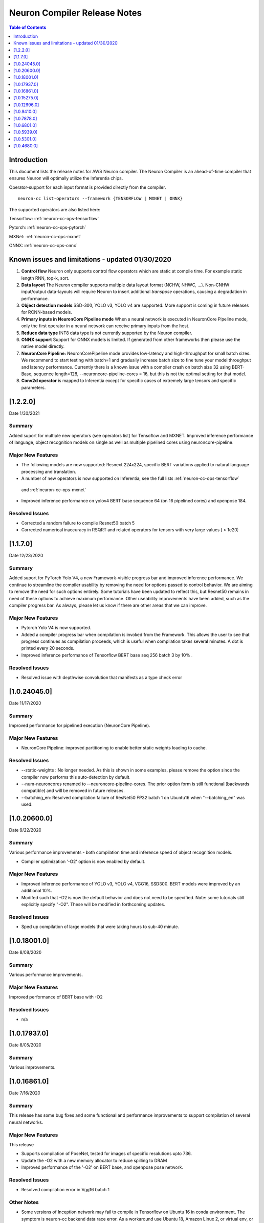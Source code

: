 .. _neuron-cc-rn:

Neuron Compiler Release Notes
=============================

.. contents:: Table of Contents
   :local:
   :depth: 1



Introduction
^^^^^^^^^^^^

This document lists the release notes for AWS Neuron compiler. The
Neuron Compiler is an ahead-of-time compiler that ensures Neuron will
optimally utilize the Inferentia chips.

Operator-support for each input format is provided directly from the
compiler.

::

   neuron-cc list-operators --framework {TENSORFLOW | MXNET | ONNX}

The supported operators are also listed here:

Tensorflow: :ref:`neuron-cc-ops-tensorflow`

Pytorch: :ref:`neuron-cc-ops-pytorch`

MXNet: :ref:`neuron-cc-ops-mxnet`

ONNX: :ref:`neuron-cc-ops-onnx`



Known issues and limitations - updated 01/30/2020
^^^^^^^^^^^^^^^^^^^^^^^^^^^^^^^^^^^^^^^^^^^^^^^^^

1. **Control flow** Neuron only supports control flow operators which
   are static at compile time. For example static length RNN, top-k,
   sort.
2. **Data layout** The Neuron compiler supports multiple data layout
   format (NCHW, NHWC, ...). Non-CNHW input/output data-layouts will
   require Neuron to insert additional *transpose* operations, causing a
   degradation in performance.
3. **Object detection models** SSD-300, YOLO v3, YOLO v4 are supported.
   More support is coming in future releases for RCNN-based models.
4. **Primary inputs in NeuronCore Pipeline mode** When a neural network
   is executed in NeuronCore Pipeline mode, only the first operator in a
   neural network can receive primary inputs from the host.
5. **Reduce data type** INT8 data type is not currently supported by the
   Neuron compiler.
6. **ONNX support** Support for ONNX models is limited. If generated
   from other frameworks then please use the native model directly.
7. **NeuronCore Pipeline:** NeuronCorePipeline mode provides low-latency
   and high-throughput for small batch sizes. We recommend to start
   testing with batch=1 and gradually increase batch size to fine tune
   your model throughput and latency performance. Currently there is a
   known issue with a compiler crash on batch size 32 using BERT-Base,
   sequence length=128, --neuroncore-pipeline-cores = 16, but this is
   not the optimal setting for that model.
8. **Conv2d operator** is mapped to Inferentia except for specific cases of extremely large tensors and specific parameters.

[1.2.2.0]
^^^^^^^^^

Date 1/30/2021

Summary
-------

Added suport for multiple new operators (see operators list) for Tensoflow and MXNET. Improved inference performance of language, object recognition models on single as well as multiple pipelined cores using neuroncore-pipeline. 

Major New Features
------------------

- The following models are now supported: Resnext 224x224, specific BERT variations applied to natural language processing and translation.

- A number of new operators is now supported on Inferentia, see the full lists :ref:`neuron-cc-ops-tensorflow`
 and :ref:`neuron-cc-ops-mxnet`

- Improved inference performance on yolov4 BERT base sequence 64 (on 16 pipelined cores) and openpose 184.

Resolved Issues
---------------

- Corrected a random failure to compile Resnet50 batch 5

- Corrected numerical inaccuracy in RSQRT and related operators for tensors with very large values ( > 1e20)






[1.1.7.0]
^^^^^^^^^

Date 12/23/2020

Summary
-------

Added suport for PyTorch Yolo V4, a new Framework-visible progress bar and improved inference performance. We continue to streamline the compiler usability by removing the need for options passed to control behavior. We are aiming to remove the need for such options entirely. Some tutorials have been updated to reflect this, but Resnet50 remains in need of these options to achieve maximum performance. Other useability improvements have been added, such as the compiler progress bar. As always, please let us know if there are other areas that we can improve.


Major New Features
------------------
- Pytorch Yolo V4 is now supported.

- Added a compiler progress bar when compilation is invoked from the Framework. This allows the user to see that progress continues as compilation proceeds, which is useful when compilation takes several minutes. A dot is printed every 20 seconds.

- Improved inference performance of Tensorflow BERT base seq 256 batch 3 by 10% .

Resolved Issues
---------------
- Resolved issue with depthwise convolution that manifests as a type check error 


.. _10240450:

[1.0.24045.0]
^^^^^^^^^^^^^

Date 11/17/2020

Summary
-------

Improved performance for pipelined execution (NeuronCore Pipeline).

Major New Features
------------------

-  NeuronCore Pipeline: improved partitioning to enable better static
   weights loading to cache.

Resolved Issues
---------------

-  --static-weights : No longer needed. As this is shown in some
   examples, please remove the option since the compiler now performs
   this auto-detection by default.

-  --num-neuroncores renamed to --neuroncore-pipeline-cores. The prior
   option form is still functional (backwards compatible) and will be
   removed in future releases.

-  --batching_en: Resolved compilation failure of ResNet50 FP32 batch 1
   on Ubuntu16 when "--batching_en" was used.


.. _neuron-cc-10206000:

[1.0.20600.0]
^^^^^^^^^^^^^

Date 9/22/2020

Summary
-------

Various performance improvements - both compilation time and inference
speed of object recognition models.

-  Compiler optimization '-O2' option is now enabled by default.

.. _major-new-features-1:

Major New Features
------------------

-  Improved inference performance of YOLO v3, YOLO v4, VGG16, SSD300.
   BERT models were improved by an additional 10%.

-  Modifed such that -O2 is now the default behavior and does not need
   to be specified. Note: some tutorials still explicitly specify "-O2".
   These will be modified in forthcoming updates.

.. _resolved-issues-1:

Resolved Issues
---------------

-  Sped up compilation of large models that were taking hours to sub-40
   minute.


.. _neuron-cc-10180010:

[1.0.18001.0]
^^^^^^^^^^^^^

Date 8/08/2020

.. _summary-1:

Summary
-------

Various performance improvements.

.. _major-new-features-1:

Major New Features
------------------

Improved performance of BERT base with -O2

.. _resolved-issues-1:

Resolved Issues
---------------

-  n/a

.. _neuron-cc-10179370:

[1.0.17937.0]
^^^^^^^^^^^^^

Date 8/05/2020

.. _summary-2:

Summary
-------

Various improvements.

.. _neuron-cc-10168610:

[1.0.16861.0]
^^^^^^^^^^^^^

Date 7/16/2020

.. _summary-3:

Summary
-------

This release has some bug fixes and some functional and performance
improvements to support compilation of several neural networks.

.. _major-new-features-2:

Major New Features
------------------

This release

-  Supports compilation of PoseNet, tested for images of specific
   resolutions upto 736.
-  Update the -O2 with a new memory allocator to reduce spilling to DRAM
-  Improved performance of the '-O2' on BERT base, and openpose pose
   network.

.. _resolved-issues-2:

Resolved Issues
---------------

-  Resolved compilation error in Vgg16 batch 1

Other Notes
-----------

-  Some versions of Inception network may fail to compile in Tensorflow
   on Ubuntu 16 in conda environment. The symptom is neuron-cc backend
   data race error. As a workaround use Ubuntu 18, Amazon Linux 2, or
   virtual env, or use neuron-cc with flag -O2.

.. _neuron-cc-10152750:

[1.0.15275.0]
^^^^^^^^^^^^^

Date 6/11/2020

.. _summary-4:

Summary
-------

This release has some bug fixes and some functional and performance
improvements to support compilation of several neural networks.

.. _major-new-features-3:

Major New Features
------------------

This release

-  Supports compilation of PoseNet for images of specific resolutions
   upto 400x400.
-  Improves performance of resnet152.
-  Supports a new command line option '-O2' that can help with handling
   of large tensor inputs for certain models.
-  increase NEFF versions to 1.0. This means new NEFFs compiled from
   this release forward are not compatible with older versions of Neuron
   Runtime prior to May, 2020 (1.0.6905.0) release. Please update the
   Neuron Runtime when using NEFF version 1.0.

.. _resolved-issues-3:

Resolved Issues
---------------

-  Compilation issues on prosotron encoder, decoder neural networks.

.. _other-notes-1:

Other Notes
-----------

Dependencies
------------

-  This version creates NEFF 1.0 thus may require update of neuron-rtd
   if older than May 2020 release.

dmlc_nnvm==1.0.2574.0 dmlc_topi==1.0.2574.0 dmlc_tvm==1.0.2574.0
inferentia_hwm==1.0.1362.0 islpy==2018.2

.. _neuron-cc-10126960:

[1.0.12696.0]
^^^^^^^^^^^^^

Date 5/11/2020

.. _summary-5:

Summary
-------

Bug fixes and some functional and performance improvements to several
neural networks.

.. _major-new-features-4:

Major New Features
------------------

-  This version supports compilation of unmodified Tensorflow BERT with
   batch size 1, 4, 6 for input sequence 128.
-  Improved Tensorflow BERT batch 4 sequence 128 performance to 45% of
   the accelerator peak (from 34%).
-  Support for MXNET BERT base batch 8 compilation
-  Support for TF Resnet152 batch 2 compilation
-  Most compiler messages are migrated from cout to logging mechanisms
   with verbosity control

.. _resolved-issues-4:

Resolved Issues
---------------

-  Fixed failure to compile unmodified Tensorflow BERT model for small
   batches

-  Fixed run-to-run-variability in OneHot operator implementation

-  Robustness improvements for ParallelWavenet and transformer decoder
   networks

.. _other-notes-2:

Other Notes
-----------

.. _dependencies-1:

Dependencies
------------

::

   dmlc_nnvm==1.0.2356.0
   dmlc_topi==1.0.2356.0
   dmlc_tvm==1.0.2356.0
   inferentia_hwm==1.0.1294.0
   islpy==2018.2

.. _neuron-cc-1094100:

[1.0.9410.0]
^^^^^^^^^^^^

Date 3/26/2020

.. _summary-6:

Summary
-------

Bug fixes and some functional and performance improvements to several
neural networks.

.. _major-new-features-5:

Major New Features
------------------

-  Support compilation of modified SSD-300
   (:ref:`tensorflow-ssd300`)
-  Improved inference performance in natural language processing
   networks (such as prosotron encoder) by 45%

.. _resolved-issues-5:

Resolved Issues
---------------

-  Eliminated redundant fp32 to bfloat16 cast on input and output
   tensors

Known issues and limitations
----------------------------

-  See previous releases.

.. _other-notes-3:

Other Notes
-----------

-  Added support for faster iteration on recurrent networks (aka
   auto-loop)

.. _dependencies-2:

Dependencies
------------

::

   dmlc_nnvm==1.0.2049.0 
   dmlc_topi==1.0.2049.0 
   pip install --upgrade dmlc_tvm==1.0.2049.0
   inferentia_hwm==1.0.897.0
   islpy==2018.2

.. _neuron-cc-1078780:

[1.0.7878.0]
^^^^^^^^^^^^

Date 2/27/2020

.. _summary-7:

Summary
-------

Bug fixes and minor performance improvements.

.. _major-new-features-6:

Major New Features
------------------

None

.. _resolved-issues-6:

Resolved Issues
---------------

-  Corrected image resize operator functionallity
-  Compiler internal enhancements made that will benefit models such as
   BERT

.. _known-issues-and-limitations-1:

Known issues and limitations
----------------------------

-  See previous releases.

.. _other-notes-4:

Other Notes
-----------

.. _dependencies-3:

Dependencies
------------

::

   dmlc_nnvm-1.0.1826.0
   dmlc_topi-1.0.1826.0
   dmlc_tvm-1.0.1826.0
   inferentia_hwm-1.0.897.0
   islpy-2018.2

.. _neuron-cc-1068010:

[1.0.6801.0]
^^^^^^^^^^^^

Date 1/27/2020

.. _summary-8:

Summary
-------

Bug fixes and some performance enhancement related to data movement for
BERT-type neural networks.

.. _major-new-features-7:

Major New Features
------------------

None

.. _resolved-issues-7:

Resolved Issues
---------------

-  Improved throughput for operators processed in the Neuron Runtime
   CPU. As an example: execution of 4 single NeuronCore NEFF models of
   ResNet50 v2 float16 batch = 5 in parallel on an inf1.1xlarge sped up
   by 30%.
-  Corrected shape handling in Gather(TensorFlow)/Take(MXNet) operators
   that are processed by the Neuron Runtime in the Neuron Runtime vCPU,
   which resolves a possible crash in Neuron Compiler when compiling
   models with these operators with some shapes.
-  Added support for TensorFlow *OneHot* operator (as a Neuron Runtime
   CPU operator).
-  Added more internal checking for compiler correctness with newly
   defined error messages for this case.

::

         “Internal ERROR: Data race between Op1 'Name1(...) [...]' and Op2 'Name2(...) [...]'”

-  Fixed out-of-memory issue introduced in 1.0.5939.0 such that some
   large models (BERT) compiled on instances with insufficient host
   memory would cause the runtime to crash with an invalid NEFF. This is
   actually a compiler error, but due to additional script layers
   wrapping this in the :ref:`tensorflow-bert-demo`, this would
   have likely been seen as a runtime error like this:

.. code:: bash

   2020-01-09 13:40:26.002594: E tensorflow/core/framework/op_segment.cc:54] Create kernel failed: Invalid argument: neff is invalid
   2020-01-09 13:40:26.002637: E tensorflow/core/common_runtime/executor.cc:642] Executor failed to create kernel. Invalid argument: neff is invalid
   [[{{node bert/NeuronOp}}]]

.. _known-issues-and-limitations-2:

Known issues and limitations
----------------------------

See previous release notes. Some tutorials show use of specific compiler
options and flags, these are needed to help provide guidance to the
compiler to achieve best performance in specific cases. Please do not
use in cases other than as shown in the specific tutorial as results may
not be defined. These options should be considered experimental and will
be removed over time.

.. _other-notes-5:

Other Notes
-----------

.. _dependencies-4:

Dependencies
------------

::

   dmlc_nnvm-1.0.1619.0
   dmlc_topi-1.0.1619.0
   dmlc_tvm-1.0.1619.0
   inferentia_hwm-1.0.839.0
   islpy-2018.2

.. _1059390:

[1.0.5939.0]
^^^^^^^^^^^^

Date 12/20/2019

.. _summary-9:

Summary
-------

Bug fixes and some performance enhancement for NeuronCore Pipeline.

.. _major-new-features-8:

Major New Features
------------------

.. _resolved-issues-8:

Resolved Issues
---------------

-  Fixed pipeline execution on more than 10 NeuronCores
-  Improved NeuronCores Pipeline execution by improving data exchange
   efficiency between NeuronCores
-  Added warning for unaligned memory access
-  Fixed handling of cast on input FP32 tensor
-  Improved handling of data layouts and transpose
-  Improved dead-code elimination
-  Improved efficiency of compute engine synchronization
-  Improved efficiency of data transfers within the Neuron code

.. _known-issues-and-limitations-3:

Known issues and limitations
----------------------------

See previous release notes. Some tutorials show use of specific compiler
options and flags, these are needed to help provide guidance to the
compiler to achieve best performance in specific cases. Please do not
use in cases other than as shown in the specific tutorial as results may
not be defined. These options should be considered experimental and will
be removed over time.

.. _other-notes-6:

Other Notes
-----------

.. _dependencies-5:

Dependencies
------------

-  dmlc_nnvm-1.0.1416.0

-  dmlc_topi-1.0.1416.0

-  dmlc_tvm-1.0.1416.0

-  inferentia_hwm-1.0.720.0

-  islpy-2018.2

.. _1053010:

[1.0.5301.0]
^^^^^^^^^^^^

Date 12/1/2019

.. _summary-10:

Summary
-------

.. _major-new-features-9:

Major New Features
------------------

.. _resolved-issues-9:

Resolved Issues
---------------

-  Added warning for unsupported operators and convolution sizes
-  Added warning for unsupported layout / upsampling
-  Added support for Relu6, AddV2, BatchMatmulV2 operators
-  Added support for default MXNet outputs in –io-config
-  Improved performance of batched inference for convolutional networks
-  Fixed MatMult column size 1
-  Fixed bf16 constant loading
-  Fixed Conv2D tile accumulation

.. _known-issues-and-limitations-4:

Known Issues and Limitations
----------------------------

See previous release notes. Resolved issues are shown in Resolved
Issues.

.. _other-notes-7:

Other Notes
-----------

Please install g++ on AMIs without g++ pre-installed (i.e. server AMIs):

.. code:: bash

   # Ubuntu
   sudo apt-get install -y g++

.. code:: bash

   # Amazon Linux
   sudo yum nstall -y gcc-c++

Supported Python versions:

-  3.5, 3.6, 3.7

Supported Linux distributions:

-  Ubuntu 16, Ubuntu 18, Amazon Linux 2

.. _dependencies-6:

Dependencies
------------

-  dmlc_nnvm-1.0.1328.0
-  dmlc_topi-1.0.1328.0
-  dmlc_tvm-1.0.1328.0
-  inferentia_hwm-1.0.674.0
-  islpy-2018.2

.. _1046800:

[1.0.4680.0]
^^^^^^^^^^^^

Date: 11/25/2019

.. _major-new-features-10:

Major new features
------------------

N/A, this is the first release.

.. _resolved-issues-10:

Resolved issues
---------------

N/A, this is the first release.

.. _known-issues-and-limitations-5:

Known issues and limitations
----------------------------

1. **Control flow** Inferentia has a limited support for control flow.
   In general, Neuron can only support control flow operators which are
   static at compile time, i.e. static length RNN, top-k, sort, ...
2. **Size of neural network** The size of neural network is influenced
   by a) type of neural network (CNN, LSTM, MLP) , b) number of layers,
   c) sizes of input (dimension of the tensors, batch size, ...). The
   current Neuron compiler release has a limitation in terms of the size
   of neural network it could effectively optimize. As a result, we
   limit CNN models (e.g. ResNet) to have an input size of up to 480x480
   FP16, batch size of 4; LSTM models (e.g. GNMT) are limited to a time
   step limit of up to 900; MLP models (like BERT) are limited up to
   sequence-length equal 128, batch=8.
3. **Data layout** The Neuron compiler supports multiple data layout
   format (NCHW, NHWC, ...). Non-CNHW input/output data-layouts will
   require Neuron to insert additional *transpose* operations, causing a
   degradation in performance.
4. **Object detection models** Computer-vision object detection and
   segmentation models are not supported by the current release.
5. **Reduce data type** INT8 data type is not currently supported by the
   Neuron compiler.
6. **Tensor residency** When a sub-graph that is executed on the host is
   communicating with a sub-graph that is executing on Neuron cores,
   tensors are copied via the communication queues between the host and
   Inferentia memory for each inference, which may result in end-to-end
   performance degradation.
7. **Primary inputs in NeuronCore Pipeline mode** When a neural network
   is executed in NeuronCore Pipeline mode, only the first operator in a
   neural network can receive primary inputs from the host.

.. _other-notes-8:

Other Notes
-----------

.. _dependencies-7:

Dependencies
------------

-  nnvm: dmlc_nnvm-1.0.1219.0
-  topi: dmlc_topi-1.0.1219.0
-  tvm: dmlc_tvm-1.0.1219.0
-  hwm: inferentia_hwm-1.0.602.0
-  islpy: islpy-2018.2+aws2018.x.73.0
